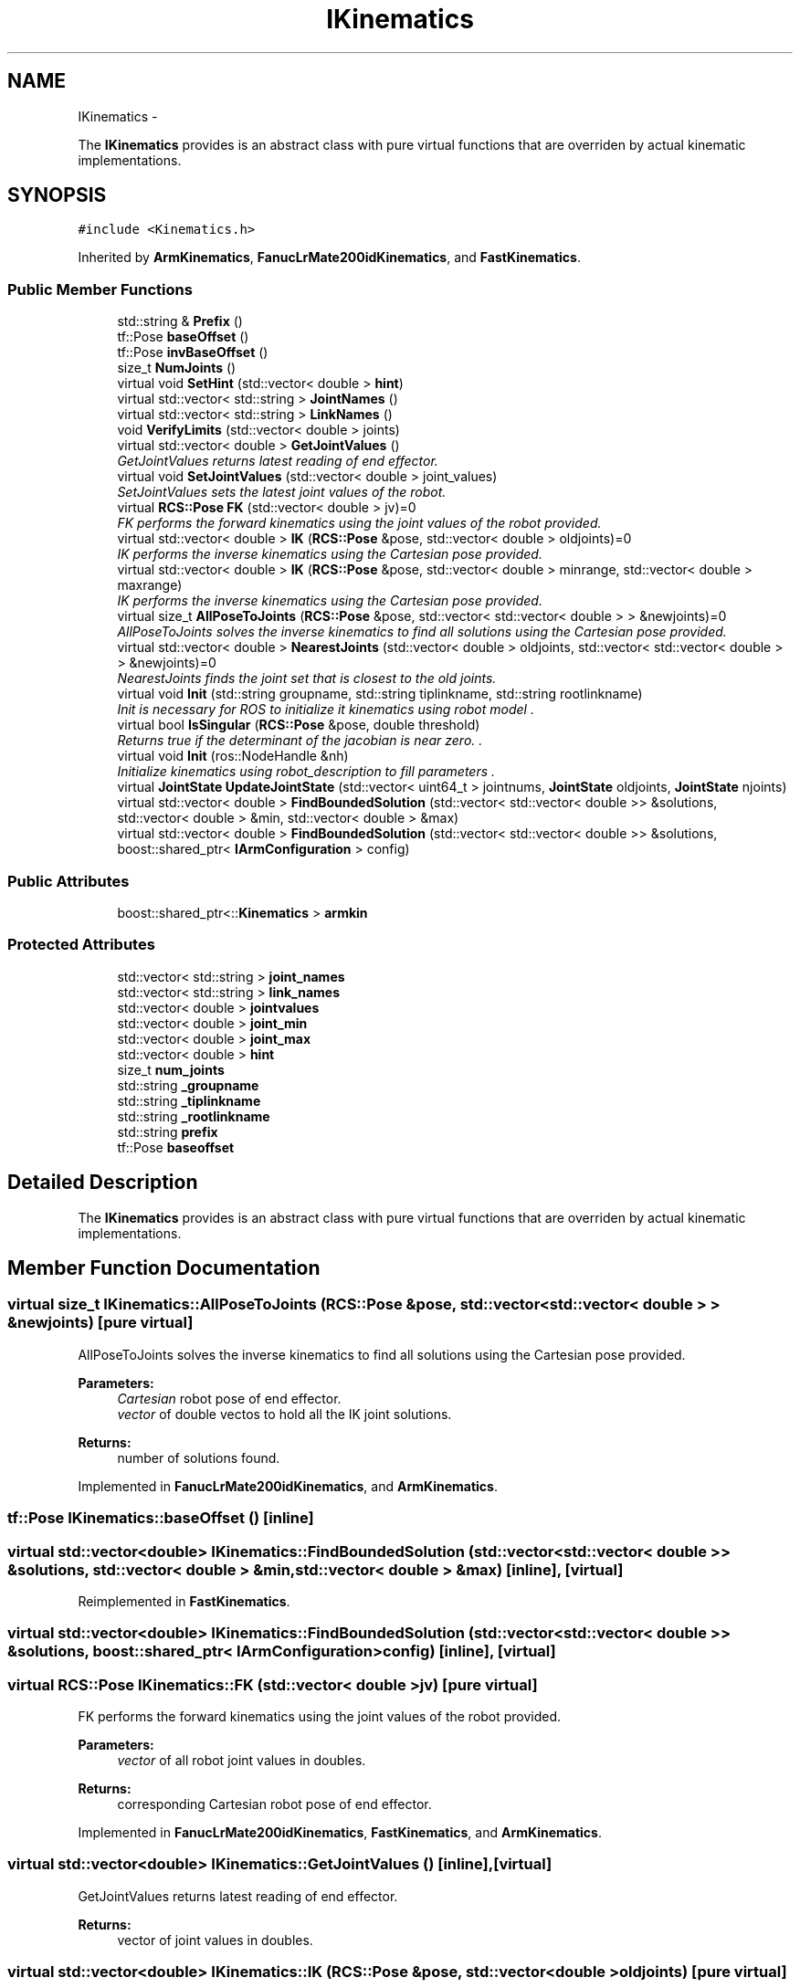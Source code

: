 .TH "IKinematics" 3 "Wed Sep 28 2016" "CRCL FANUC" \" -*- nroff -*-
.ad l
.nh
.SH NAME
IKinematics \- 
.PP
The \fBIKinematics\fP provides is an abstract class with pure virtual functions that are overriden by actual kinematic implementations\&.  

.SH SYNOPSIS
.br
.PP
.PP
\fC#include <Kinematics\&.h>\fP
.PP
Inherited by \fBArmKinematics\fP, \fBFanucLrMate200idKinematics\fP, and \fBFastKinematics\fP\&.
.SS "Public Member Functions"

.in +1c
.ti -1c
.RI "std::string & \fBPrefix\fP ()"
.br
.ti -1c
.RI "tf::Pose \fBbaseOffset\fP ()"
.br
.ti -1c
.RI "tf::Pose \fBinvBaseOffset\fP ()"
.br
.ti -1c
.RI "size_t \fBNumJoints\fP ()"
.br
.ti -1c
.RI "virtual void \fBSetHint\fP (std::vector< double > \fBhint\fP)"
.br
.ti -1c
.RI "virtual std::vector< std::string > \fBJointNames\fP ()"
.br
.ti -1c
.RI "virtual std::vector< std::string > \fBLinkNames\fP ()"
.br
.ti -1c
.RI "void \fBVerifyLimits\fP (std::vector< double > joints)"
.br
.ti -1c
.RI "virtual std::vector< double > \fBGetJointValues\fP ()"
.br
.RI "\fIGetJointValues returns latest reading of end effector\&. \fP"
.ti -1c
.RI "virtual void \fBSetJointValues\fP (std::vector< double > joint_values)"
.br
.RI "\fISetJointValues sets the latest joint values of the robot\&. \fP"
.ti -1c
.RI "virtual \fBRCS::Pose\fP \fBFK\fP (std::vector< double > jv)=0"
.br
.RI "\fIFK performs the forward kinematics using the joint values of the robot provided\&. \fP"
.ti -1c
.RI "virtual std::vector< double > \fBIK\fP (\fBRCS::Pose\fP &pose, std::vector< double > oldjoints)=0"
.br
.RI "\fIIK performs the inverse kinematics using the Cartesian pose provided\&. \fP"
.ti -1c
.RI "virtual std::vector< double > \fBIK\fP (\fBRCS::Pose\fP &pose, std::vector< double > minrange, std::vector< double > maxrange)"
.br
.RI "\fIIK performs the inverse kinematics using the Cartesian pose provided\&. \fP"
.ti -1c
.RI "virtual size_t \fBAllPoseToJoints\fP (\fBRCS::Pose\fP &pose, std::vector< std::vector< double > > &newjoints)=0"
.br
.RI "\fIAllPoseToJoints solves the inverse kinematics to find all solutions using the Cartesian pose provided\&. \fP"
.ti -1c
.RI "virtual std::vector< double > \fBNearestJoints\fP (std::vector< double > oldjoints, std::vector< std::vector< double > > &newjoints)=0"
.br
.RI "\fINearestJoints finds the joint set that is closest to the old joints\&. \fP"
.ti -1c
.RI "virtual void \fBInit\fP (std::string groupname, std::string tiplinkname, std::string rootlinkname)"
.br
.RI "\fIInit is necessary for ROS to initialize it kinematics using robot model \&. \fP"
.ti -1c
.RI "virtual bool \fBIsSingular\fP (\fBRCS::Pose\fP &pose, double threshold)"
.br
.RI "\fIReturns true if the determinant of the jacobian is near zero\&. \&. \fP"
.ti -1c
.RI "virtual void \fBInit\fP (ros::NodeHandle &nh)"
.br
.RI "\fIInitialize kinematics using robot_description to fill parameters \&. \fP"
.ti -1c
.RI "virtual \fBJointState\fP \fBUpdateJointState\fP (std::vector< uint64_t > jointnums, \fBJointState\fP oldjoints, \fBJointState\fP njoints)"
.br
.ti -1c
.RI "virtual std::vector< double > \fBFindBoundedSolution\fP (std::vector< std::vector< double >> &solutions, std::vector< double > &min, std::vector< double > &max)"
.br
.ti -1c
.RI "virtual std::vector< double > \fBFindBoundedSolution\fP (std::vector< std::vector< double >> &solutions, boost::shared_ptr< \fBIArmConfiguration\fP > config)"
.br
.in -1c
.SS "Public Attributes"

.in +1c
.ti -1c
.RI "boost::shared_ptr<::\fBKinematics\fP > \fBarmkin\fP"
.br
.in -1c
.SS "Protected Attributes"

.in +1c
.ti -1c
.RI "std::vector< std::string > \fBjoint_names\fP"
.br
.ti -1c
.RI "std::vector< std::string > \fBlink_names\fP"
.br
.ti -1c
.RI "std::vector< double > \fBjointvalues\fP"
.br
.ti -1c
.RI "std::vector< double > \fBjoint_min\fP"
.br
.ti -1c
.RI "std::vector< double > \fBjoint_max\fP"
.br
.ti -1c
.RI "std::vector< double > \fBhint\fP"
.br
.ti -1c
.RI "size_t \fBnum_joints\fP"
.br
.ti -1c
.RI "std::string \fB_groupname\fP"
.br
.ti -1c
.RI "std::string \fB_tiplinkname\fP"
.br
.ti -1c
.RI "std::string \fB_rootlinkname\fP"
.br
.ti -1c
.RI "std::string \fBprefix\fP"
.br
.ti -1c
.RI "tf::Pose \fBbaseoffset\fP"
.br
.in -1c
.SH "Detailed Description"
.PP 
The \fBIKinematics\fP provides is an abstract class with pure virtual functions that are overriden by actual kinematic implementations\&. 
.SH "Member Function Documentation"
.PP 
.SS "virtual size_t IKinematics::AllPoseToJoints (\fBRCS::Pose\fP &pose, std::vector< std::vector< double > > &newjoints)\fC [pure virtual]\fP"

.PP
AllPoseToJoints solves the inverse kinematics to find all solutions using the Cartesian pose provided\&. 
.PP
\fBParameters:\fP
.RS 4
\fICartesian\fP robot pose of end effector\&. 
.br
\fIvector\fP of double vectos to hold all the IK joint solutions\&. 
.RE
.PP
\fBReturns:\fP
.RS 4
number of solutions found\&. 
.RE
.PP

.PP
Implemented in \fBFanucLrMate200idKinematics\fP, and \fBArmKinematics\fP\&.
.SS "tf::Pose IKinematics::baseOffset ()\fC [inline]\fP"

.SS "virtual std::vector<double> IKinematics::FindBoundedSolution (std::vector< std::vector< double >> &solutions, std::vector< double > &min, std::vector< double > &max)\fC [inline]\fP, \fC [virtual]\fP"

.PP
Reimplemented in \fBFastKinematics\fP\&.
.SS "virtual std::vector<double> IKinematics::FindBoundedSolution (std::vector< std::vector< double >> &solutions, boost::shared_ptr< \fBIArmConfiguration\fP >config)\fC [inline]\fP, \fC [virtual]\fP"

.SS "virtual \fBRCS::Pose\fP IKinematics::FK (std::vector< double >jv)\fC [pure virtual]\fP"

.PP
FK performs the forward kinematics using the joint values of the robot provided\&. 
.PP
\fBParameters:\fP
.RS 4
\fIvector\fP of all robot joint values in doubles\&. 
.RE
.PP
\fBReturns:\fP
.RS 4
corresponding Cartesian robot pose of end effector\&. 
.RE
.PP

.PP
Implemented in \fBFanucLrMate200idKinematics\fP, \fBFastKinematics\fP, and \fBArmKinematics\fP\&.
.SS "virtual std::vector<double> IKinematics::GetJointValues ()\fC [inline]\fP, \fC [virtual]\fP"

.PP
GetJointValues returns latest reading of end effector\&. 
.PP
\fBReturns:\fP
.RS 4
vector of joint values in doubles\&. 
.RE
.PP

.SS "virtual std::vector<double> IKinematics::IK (\fBRCS::Pose\fP &pose, std::vector< double >oldjoints)\fC [pure virtual]\fP"

.PP
IK performs the inverse kinematics using the Cartesian pose provided\&. 
.PP
\fBParameters:\fP
.RS 4
\fICartesian\fP robot pose of end effector\&. 
.br
\fIoptional\fP seed joint values to use as best guess for IK joint values\&. 
.RE
.PP
\fBReturns:\fP
.RS 4
vector of all robot joint values in doubles\&. 
.RE
.PP

.PP
Implemented in \fBFanucLrMate200idKinematics\fP, \fBFastKinematics\fP, and \fBArmKinematics\fP\&.
.SS "virtual std::vector<double> IKinematics::IK (\fBRCS::Pose\fP &pose, std::vector< double >minrange, std::vector< double >maxrange)\fC [inline]\fP, \fC [virtual]\fP"

.PP
IK performs the inverse kinematics using the Cartesian pose provided\&. 
.PP
\fBParameters:\fP
.RS 4
\fICartesian\fP robot pose of end effector\&. 
.br
\fIoptional\fP seed joint values to use as best guess for IK joint values\&. 
.RE
.PP
\fBReturns:\fP
.RS 4
vector of all robot joint values in doubles\&. 
.RE
.PP

.PP
Reimplemented in \fBFastKinematics\fP\&.
.SS "virtual void IKinematics::Init (std::stringgroupname, std::stringtiplinkname, std::stringrootlinkname)\fC [inline]\fP, \fC [virtual]\fP"

.PP
Init is necessary for ROS to initialize it kinematics using robot model \&. 
.PP
\fBParameters:\fP
.RS 4
\fIgroupname\fP name of chained joints in robot model\&. 
.br
\fIeelinkname\fP name of end effector joint in robot model\&. 
.RE
.PP

.SS "virtual void IKinematics::Init (ros::NodeHandle &nh)\fC [inline]\fP, \fC [virtual]\fP"

.PP
Initialize kinematics using robot_description to fill parameters \&. 
.PP
\fBParameters:\fP
.RS 4
\fInh\fP ros node handle of node\&. 
.RE
.PP

.PP
Reimplemented in \fBFanucLrMate200idKinematics\fP, \fBFastKinematics\fP, and \fBArmKinematics\fP\&.
.SS "tf::Pose IKinematics::invBaseOffset ()\fC [inline]\fP"

.SS "virtual bool IKinematics::IsSingular (\fBRCS::Pose\fP &pose, doublethreshold)\fC [inline]\fP, \fC [virtual]\fP"

.PP
Returns true if the determinant of the jacobian is near zero\&. \&. 
.PP
\fBParameters:\fP
.RS 4
\fIgroupname\fP name of chained joints in robot model\&. 
.br
\fIeelinkname\fP name of end effector joint in robot model\&. 
.RE
.PP

.PP
Reimplemented in \fBFastKinematics\fP, and \fBArmKinematics\fP\&.
.SS "virtual std::vector<std::string> IKinematics::JointNames ()\fC [inline]\fP, \fC [virtual]\fP"

.SS "virtual std::vector<std::string> IKinematics::LinkNames ()\fC [inline]\fP, \fC [virtual]\fP"

.SS "virtual std::vector<double> IKinematics::NearestJoints (std::vector< double >oldjoints, std::vector< std::vector< double > > &newjoints)\fC [pure virtual]\fP"

.PP
NearestJoints finds the joint set that is closest to the old joints\&. 
.PP
\fBParameters:\fP
.RS 4
\fIold\fP seed joint values to use as best guess for IK joint values\&. 
.br
\fIvector\fP of double vectos that holds all the IK joint solutions\&. 
.RE
.PP
\fBReturns:\fP
.RS 4
vector of doubles with closest set to seed joints\&. 
.RE
.PP

.PP
Implemented in \fBFanucLrMate200idKinematics\fP, and \fBArmKinematics\fP\&.
.SS "size_t IKinematics::NumJoints ()\fC [inline]\fP"

.SS "std::string& IKinematics::Prefix ()\fC [inline]\fP"

.SS "virtual void IKinematics::SetHint (std::vector< double >hint)\fC [inline]\fP, \fC [virtual]\fP"

.SS "virtual void IKinematics::SetJointValues (std::vector< double >joint_values)\fC [inline]\fP, \fC [virtual]\fP"

.PP
SetJointValues sets the latest joint values of the robot\&. 
.PP
\fBParameters:\fP
.RS 4
\fIvector\fP of all robot joint values in doubles\&. 
.RE
.PP

.SS "virtual \fBJointState\fP IKinematics::UpdateJointState (std::vector< uint64_t >jointnums, \fBJointState\fPoldjoints, \fBJointState\fPnjoints)\fC [inline]\fP, \fC [virtual]\fP"

.SS "void IKinematics::VerifyLimits (std::vector< double >joints)\fC [inline]\fP"

.SH "Member Data Documentation"
.PP 
.SS "std::string IKinematics::_groupname\fC [protected]\fP"

.SS "std::string IKinematics::_rootlinkname\fC [protected]\fP"

.SS "std::string IKinematics::_tiplinkname\fC [protected]\fP"

.SS "boost::shared_ptr<::\fBKinematics\fP> IKinematics::armkin"

.SS "tf::Pose IKinematics::baseoffset\fC [protected]\fP"

.SS "std::vector< double> IKinematics::hint\fC [protected]\fP"

.SS "std::vector< double> IKinematics::joint_max\fC [protected]\fP"

.SS "std::vector< double> IKinematics::joint_min\fC [protected]\fP"

.SS "std::vector<std::string> IKinematics::joint_names\fC [protected]\fP"

.SS "std::vector< double> IKinematics::jointvalues\fC [protected]\fP"

.SS "std::vector<std::string> IKinematics::link_names\fC [protected]\fP"

.SS "size_t IKinematics::num_joints\fC [protected]\fP"

.SS "std::string IKinematics::prefix\fC [protected]\fP"


.SH "Author"
.PP 
Generated automatically by Doxygen for CRCL FANUC from the source code\&.
